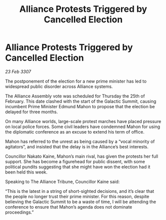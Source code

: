 :PROPERTIES:
:ID:       d8790a82-48ce-49ef-856b-90e08f93ed7f
:END:
#+title: Alliance Protests Triggered by Cancelled Election
#+filetags: :galnet:

* Alliance Protests Triggered by Cancelled Election

/23 Feb 3307/

The postponement of the election for a new prime minister has led to widespread public disorder across Alliance systems. 

The Alliance Assembly vote was scheduled for Thursday the 25th of February. This date clashed with the start of the Galactic Summit, causing incumbent Prime Minister Edmund Mahon to propose that the election be delayed for three months. 

On many Alliance worlds, large-scale protest marches have placed pressure on local police forces. Some civil leaders have condemned Mahon for using the diplomatic conference as an excuse to extend his term of office. 

Mahon has referred to the unrest as being caused by a “vocal minority of agitators”, and insisted that the delay is in the Alliance’s best interests. 

Councillor Nakato Kaine, Mahon’s main rival, has given the protests her full support. She has become a figurehead for public dissent, with some political pundits suggesting that she might have won the election had it been held this week. 

Speaking to The Alliance Tribune, Councillor Kaine said: 

“This is the latest in a string of short-sighted decisions, and it’s clear that the people no longer trust their prime minister. For this reason, despite believing the Galactic Summit to be a waste of time, I will be attending the conference to ensure that Mahon’s agenda does not dominate proceedings.”
